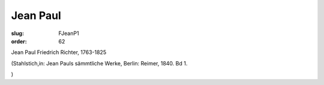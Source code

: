Jean Paul
=========

:slug: FJeanP1
:order: 62

Jean Paul Friedrich Richter, 1763-1825

.. class:: source

  (Stahlstich,in: Jean Pauls sämmtliche Werke, Berlin: Reimer, 1840. Bd 1.

.. class:: source

  )
